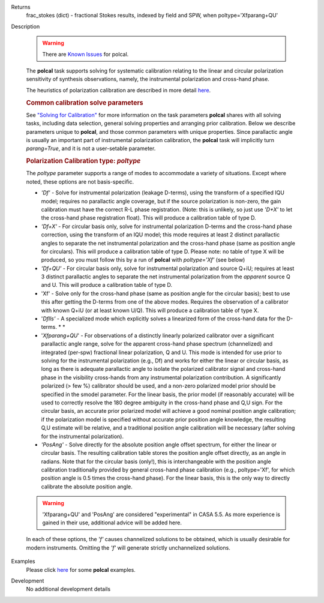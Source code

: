 

.. _Returns:

Returns
   frac_stokes (dict) - fractional Stokes results, indexed by field
   and SPW, when poltype='Xfparang+QU'


.. _Description:

Description

   .. warning:: There are `Known Issues <../../notebooks/introduction.html#Known-Issues>`__ for polcal.
   
   The **polcal** task supports solving for systematic calibration
   relating to the linear and circular polarization sensitivity of
   synthesis observations, namely, the instrumental polarization and
   cross-hand phase. 
   
   The heuristics of polarization calibration are described in more
   detail
   `here <../../notebooks/synthesis_calibration.ipynb#Polarization-Calibration>`__.
   
   .. rubric:: Common calibration solve parameters
   
   See `"Solving for
   Calibration" <../../notebooks/synthesis_calibration.ipynb#Solve-for-Calibration>`__
   for more information on the task parameters **polcal** shares with
   all solving tasks, including data selection, general solving
   properties and arranging prior calibration. Below we describe
   parameters unique to **polcal**, and those common parameters with
   unique properties. Since parallactic angle is usually an important
   part of instrumental polarization calibration, the **polcal** task
   will implicitly turn *parang=True*, and it is not a user-setable
   parameter.
   
   .. rubric:: Polarization Calibration type: *poltype*
   
   The *poltype* parameter supports a range of modes to accommodate a
   variety of situations. Except where noted, these options are not
   basis-specific.
   
   -  *'Df' -* Solve for instrumental polarization (leakage D-terms),
      using the transform of a specified IQU model; requires no
      parallactic angle coverage, but if the source polarization is
      non-zero, the gain calibration must have the correct R-L phase
      registration. (Note: this is unlikely, so just use *'D+X'* to
      let the cross-hand phase registration float). This will produce
      a calibration table of type D.
   -  *'Df+X'* - For circular basis only, solve for instrumental
      polarization D-terms and the cross-hand phase correction, using
      the transform of an IQU model; this mode requires at least 2
      distinct parallactic angles to separate the net instrumental
      polarization and the cross-hand phase (same as position angle
      for circulars). This will produce a calibration table of type
      D. Please note: no table of type X will be produced, so you
      must follow this by a run of **polcal** with *poltype='Xf'*
      (see below)
   -  *'Df+QU'* - For circular basis only, solve for instrumental
      polarization and source Q+iU; requires at least 3 distinct
      parallactic angles to separate the net instrumental
      polarization from the *apparent* source Q and U.  This will
      produce a calibration table of type D. 
   -  'Xf' - Solve only for the cross-hand phase (same as position
      angle for the circular basis); best to use this after getting
      the D-terms from one of the above modes. Requires the
      observation of a calibrator with known Q+iU (or at least known
      U/Q). This will produce a calibration table of type X.
   -  '*Dflls'* - A specialized mode which explicitly solves a
      linearized form of the cross-hand data for the D-terms. *
      *
   -  '*Xfparang+QU*' - For observations of a distinctly linearly
      polarized calibrator over a significant parallactic angle
      range, solve for the apparent cross-hand phase spectrum
      (channelized) and integrated (per-spw) fractional linear
      polarization, Q and U. This mode is intended for use prior to
      solving for the instrumental polarization (e.g., Df) and works
      for either the linear or circular basis, as long as there is
      adequate parallactic angle to isolate the polarized calibrator
      signal and cross-hand phase in the visibility cross-hands from
      any instrumental polarization contribution. A significantly
      polarized (> few %) calibrator should be used, and a non-zero
      polarized model prior should be specified in the smodel
      parameter. For the linear basis, the prior model (if reasonably
      accurate) will be used to correctly resolve the 180 degree
      ambiguity in the cross-hand phase and Q,U sign. For the
      circular basis, an accurate prior polarized model will achieve
      a good nominal position angle calibration; if the polarization
      model is specified without accurate prior position angle
      knowledge, the resulting Q,U estimate will be relative, and a
      traditional position angle calibration will be necessary (after
      solving for the instrumental polarization).
   -  *'PosAng'* - Solve directly for the absolute position angle
      offset spectrum, for either the linear or circular basis. The
      resulting calibration table stores the position angle offset
      directly, as an angle in radians. Note that for the circular
      basis (only!), this is interchangeable with the position angle
      calibration traditionally provided by general cross-hand phase
      calibration (e.g., poltype='Xf', for which position angle is
      0.5 times the cross-hand phase). For the linear basis, this is
      the only way to directly calibrate the absolute position angle.
   
   .. warning:: 'Xfparang+QU' and 'PosAng' are considered "experimental" in
      CASA 5.5.  As more experience is gained in their use,
      additional advice will be added here.
   
   In each of these options, the *'f'* causes channelized solutions
   to be obtained, which is usually desirable for modern instruments.
   Omitting the *'f'* will generate strictly unchannelized solutions.
   

.. _Examples:

Examples
   Please click
   `here <../../notebooks/synthesis_calibration.ipynb#Polarization-Calibration>`__
   for some **polcal** examples.
   

.. _Development:

Development
   No additional development details

